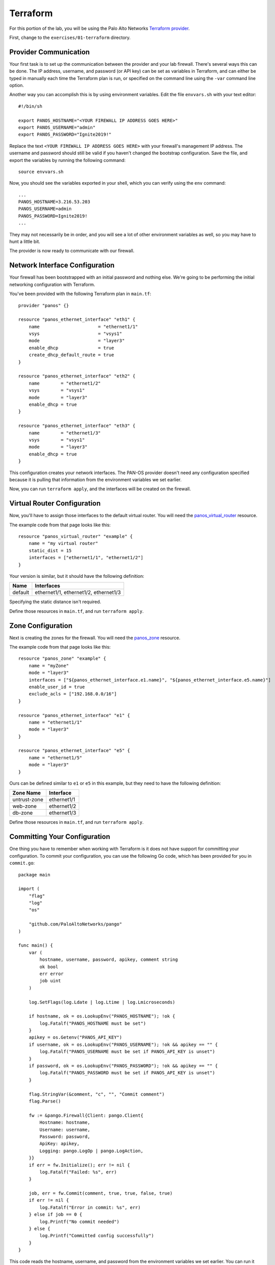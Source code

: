 =========
Terraform
=========

For this portion of the lab, you will be using the Palo Alto Networks 
`Terraform provider <https://www.terraform.io/docs/providers/panos/index.html>`_.

First, change to the ``exercises/01-terraform`` directory.

Provider Communication
======================

Your first task is to set up the communication between the provider and your lab firewall.  There's several ways this
can be done.  The IP address, username, and password (or API key) can be set as variables in Terraform, and can either
be typed in manually each time the Terraform plan is run, or specified on the command line using the ``-var`` command
line option.

Another way you can accomplish this is by using environment variables.  Edit the file ``envvars.sh`` with
your text editor: ::

    #!/bin/sh

    export PANOS_HOSTNAME="<YOUR FIREWALL IP ADDRESS GOES HERE>"
    export PANOS_USERNAME="admin"
    export PANOS_PASSWORD="Ignite2019!"

Replace the text ``<YOUR FIREWALL IP ADDRESS GOES HERE>`` with your firewall's management IP address.  The username and
password should still be valid if you haven't changed the bootstrap configuration.  Save the file, and export the
variables by running the following command: ::

    source envvars.sh

Now, you should see the variables exported in your shell, which you can verify using the ``env`` command: ::

    ...
    PANOS_HOSTNAME=3.216.53.203
    PANOS_USERNAME=admin
    PANOS_PASSWORD=Ignite2019!
    ...

They may not necessarily be in order, and you will see a lot of other environment variables as well, so you may have to
hunt a little bit.

The provider is now ready to communicate with our firewall.

Network Interface Configuration
===============================

Your firewall has been bootstrapped with an initial password and nothing else.  We're going to be performing the
initial networking configuration with Terraform.

You've been provided with the following Terraform plan in ``main.tf``: ::

    provider "panos" {}

    resource "panos_ethernet_interface" "eth1" {
        name                      = "ethernet1/1"
        vsys                      = "vsys1"
        mode                      = "layer3"
        enable_dhcp               = true
        create_dhcp_default_route = true
    }

    resource "panos_ethernet_interface" "eth2" {
        name        = "ethernet1/2"
        vsys        = "vsys1"
        mode        = "layer3"
        enable_dhcp = true
    }

    resource "panos_ethernet_interface" "eth3" {
        name        = "ethernet1/3"
        vsys        = "vsys1"
        mode        = "layer3"
        enable_dhcp = true
    }

This configuration creates your network interfaces.  The PAN-OS provider doesn't need any configuration specified
because it is pulling that information from the environment variables we set earlier.

Now, you can run ``terraform apply``, and the interfaces will be created on the firewall.

Virtual Router Configuration
============================

Now, you'll have to assign those interfaces to the default virtual router.  You will need the
`panos_virtual_router <https://www.terraform.io/docs/providers/panos/r/virtual_router.html>`_ resource.

The example code from that page looks like this: ::

    resource "panos_virtual_router" "example" {
        name = "my virtual router"
        static_dist = 15
        interfaces = ["ethernet1/1", "ethernet1/2"]
    }

Your version is similar, but it should have the following definition:

+---------+---------------------------------------+
| Name    | Interfaces                            |
+=========+=======================================+
| default | ethernet1/1, ethernet1/2, ethernet1/3 |
+---------+---------------------------------------+

Specifying the static distance isn't required.

Define those resources in ``main.tf``, and run ``terraform apply``.

Zone Configuration
==================

Next is creating the zones for the firewall.  You will need the
`panos_zone <https://www.terraform.io/docs/providers/panos/r/zone.html>`_ resource.

The example code from that page looks like this: ::

    resource "panos_zone" "example" {
        name = "myZone"
        mode = "layer3"
        interfaces = ["${panos_ethernet_interface.e1.name}", "${panos_ethernet_interface.e5.name}"]
        enable_user_id = true
        exclude_acls = ["192.168.0.0/16"]
    }

    resource "panos_ethernet_interface" "e1" {
        name = "ethernet1/1"
        mode = "layer3"
    }

    resource "panos_ethernet_interface" "e5" {
        name = "ethernet1/5"
        mode = "layer3"
    }

Ours can be defined similar to ``e1`` or ``e5`` in this example, but they need to have the following definition:

+--------------+-------------+
| Zone Name    | Interface   |
+==============+=============+
| untrust-zone | ethernet1/1 |
+--------------+-------------+
| web-zone     | ethernet1/2 |
+--------------+-------------+
| db-zone      | ethernet1/3 |
+--------------+-------------+

Define those resources in ``main.tf``, and run ``terraform apply``.


Committing Your Configuration
=============================

One thing you have to remember when working with Terraform is it does not have support for committing your
configuration.  To commit your configuration, you can use the following Go code, which has been provided for you in 
``commit.go``: ::

    package main

    import (
        "flag"
        "log"
        "os"

        "github.com/PaloAltoNetworks/pango"
    )

    func main() {
        var (
            hostname, username, password, apikey, comment string
            ok bool
            err error
            job uint
        )

        log.SetFlags(log.Ldate | log.Ltime | log.Lmicroseconds)

        if hostname, ok = os.LookupEnv("PANOS_HOSTNAME"); !ok {
            log.Fatalf("PANOS_HOSTNAME must be set")
        }
        apikey = os.Getenv("PANOS_API_KEY")
        if username, ok = os.LookupEnv("PANOS_USERNAME"); !ok && apikey == "" {
            log.Fatalf("PANOS_USERNAME must be set if PANOS_API_KEY is unset")
        }
        if password, ok = os.LookupEnv("PANOS_PASSWORD"); !ok && apikey == "" {
            log.Fatalf("PANOS_PASSWORD must be set if PANOS_API_KEY is unset")
        }

        flag.StringVar(&comment, "c", "", "Commit comment")
        flag.Parse()

        fw := &pango.Firewall{Client: pango.Client{
            Hostname: hostname,
            Username: username,
            Password: password,
            ApiKey: apikey,
            Logging: pango.LogOp | pango.LogAction,
        }}
        if err = fw.Initialize(); err != nil {
            log.Fatalf("Failed: %s", err)
        }

        job, err = fw.Commit(comment, true, true, false, true)
        if err != nil {
            log.Fatalf("Error in commit: %s", err)
        } else if job == 0 {
            log.Printf("No commit needed")
        } else {
            log.Printf("Committed config successfully")
        }
    }

This code reads the hostname, username, and password from the environment variables we set earlier.  You can run it
with ``go run commit.go``.
